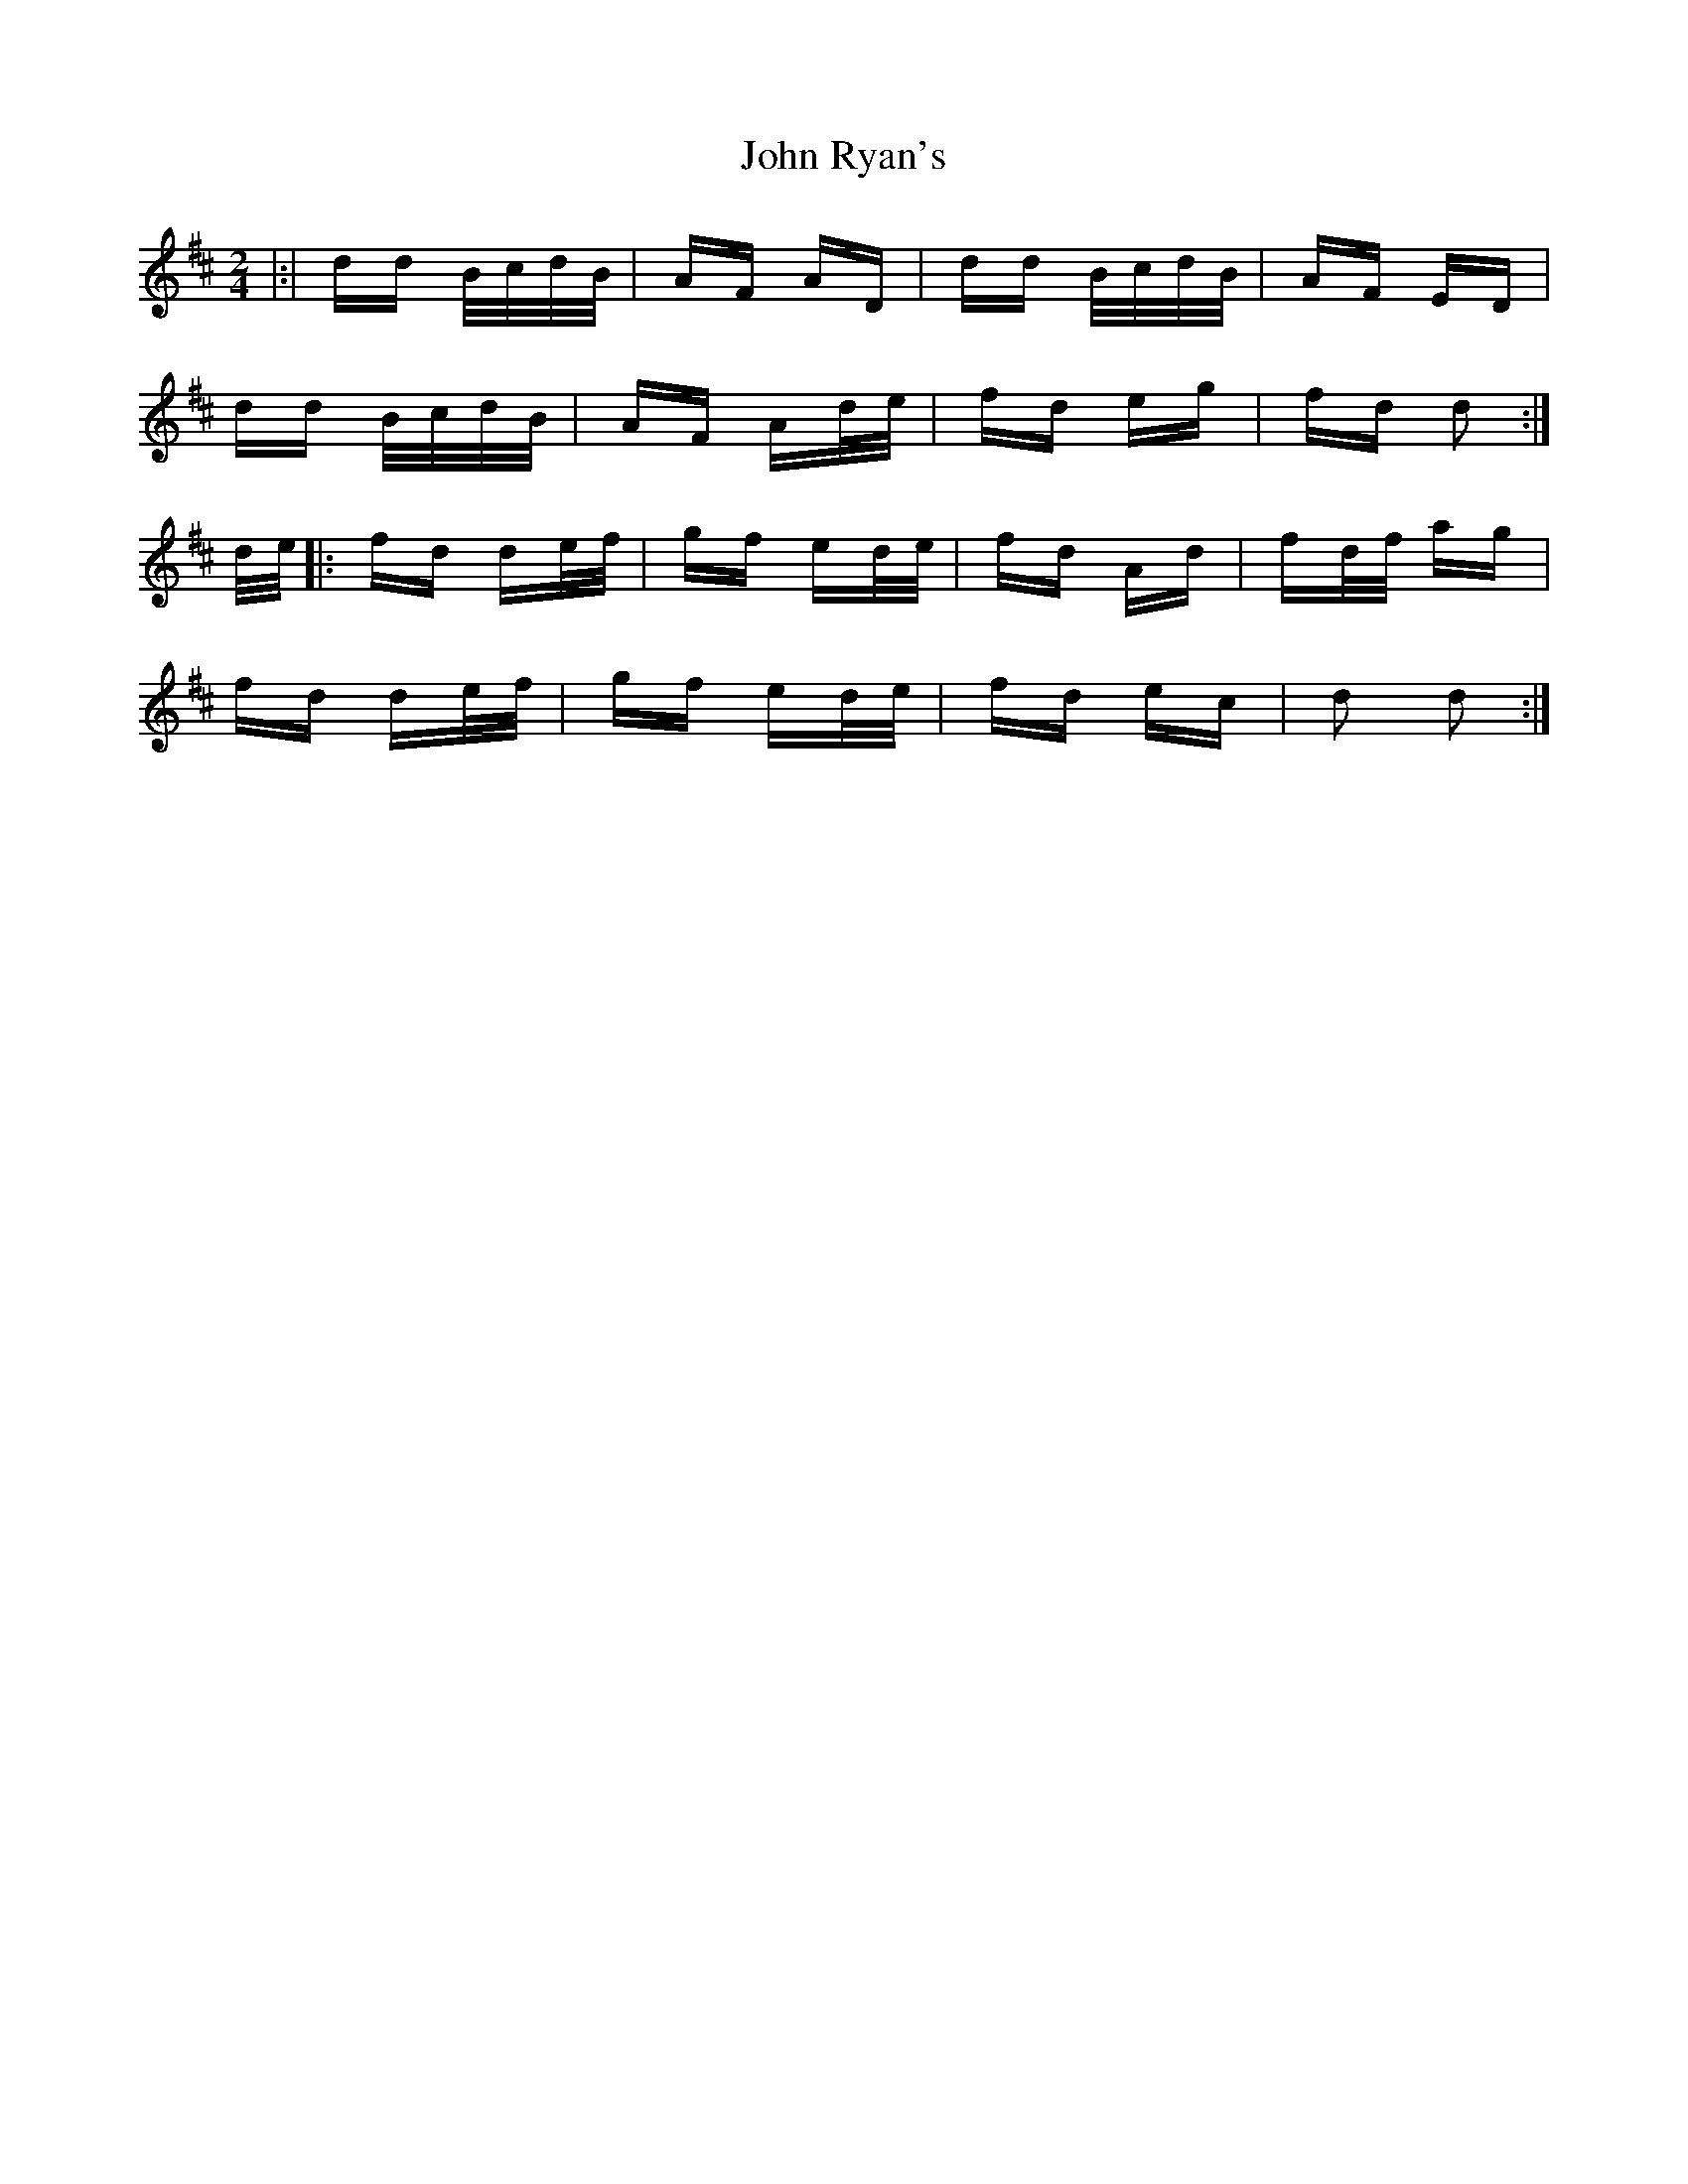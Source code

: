 X: 20632
T: John Ryan's
R: polka
M: 2/4
K: Dmajor
|:|dd B/c/d/B/|AF AD|dd B/c/d/B/|AF ED|
dd B/c/d/B/|AF Ad/e/|fd eg|fd d2:|
d/e/|:fd de/f/|gf ed/e/|fd Ad|fd/f/ ag|
fd de/f/|gf ed/e/|fd ec|d2 d2:|

